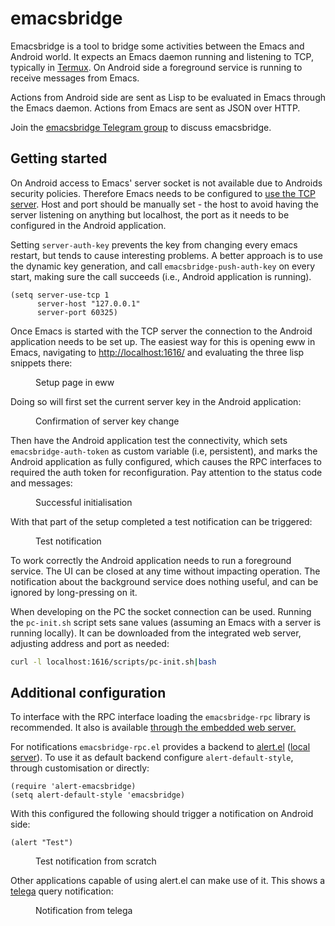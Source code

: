 * emacsbridge

Emacsbridge is a tool to bridge some activities between the Emacs and Android world. It expects an Emacs daemon running and listening to TCP, typically in [[https://termux.com/][Termux]]. On Android side a foreground service is running to receive messages from Emacs.

Actions from Android side are sent as Lisp to be evaluated in Emacs through the Emacs daemon. Actions from Emacs are sent as JSON over HTTP.

Join the [[https://t.me/joinchat/LKbFBxtp5cY6wj8xdNse4w][emacsbridge Telegram group]] to discuss emacsbridge.

** Getting started

On Android access to Emacs' server socket is not available due to Androids security policies. Therefore Emacs needs to be configured to [[https://www.gnu.org/software/emacs/manual/html_node/emacs/TCP-Emacs-server.html][use the TCP server]]. Host and port should be manually set - the host to avoid having the server listening on anything but localhost, the port as it needs to be configured in the Android application.

Setting =server-auth-key= prevents the key from changing every emacs restart, but tends to cause interesting problems. A better approach is to use the dynamic key generation, and call =emacsbridge-push-auth-key= on every start, making sure the call succeeds (i.e., Android application is running).

#+BEGIN_SRC Emacs-lisp
(setq server-use-tcp 1
      server-host "127.0.0.1"
      server-port 60325)
#+END_SRC

Once Emacs is started with the TCP server the connection to the Android application needs to be set up. The easiest way for this is opening eww in Emacs, navigating to http://localhost:1616/ and evaluating the three lisp snippets there:

#+CAPTION: Setup page in eww
[[./doc/setup_page.png]]

Doing so will first set the current server key in the Android application:

#+CAPTION: Confirmation of server key change
[[./doc/setup_auth_key.png]]

Then have the Android application test the connectivity, which sets =emacsbridge-auth-token= as custom variable (i.e, persistent), and marks the Android application as fully configured, which causes the RPC interfaces to required the auth token for reconfiguration. Pay attention to the status code and messages:

#+CAPTION: Successful initialisation
[[./doc/setup_OK_status.png]]

With that part of the setup completed a test notification can be triggered:

#+CAPTION: Test notification
[[./doc/setup_notification.png]]

To work correctly the Android application needs to run a foreground service. The UI can be closed at any time without impacting operation. The notification about the background service does nothing useful, and can be ignored by long-pressing on it.

When developing on the PC the socket connection can be used. Running the =pc-init.sh= script sets sane values (assuming an Emacs with a server is running locally). It can be downloaded from the integrated web server, adjusting address and port as needed:

#+BEGIN_SRC bash
curl -l localhost:1616/scripts/pc-init.sh|bash
#+END_SRC

** Additional configuration

To interface with the RPC interface loading the =emacsbridge-rpc= library is recommended. It also is available [[http://localhost:1616/emacsbridge-rpc.el][through the embedded web server.]]

For notifications =emacsbridge-rpc.el= provides a backend to [[https://github.com/jwiegley/alert][alert.el]] ([[http://localhost:1616/lisp/alert-emacsbridge.el][local server]]). To use it as default backend configure =alert-default-style=, through customisation or directly:

#+BEGIN_SRC Emacs-lisp
(require 'alert-emacsbridge)
(setq alert-default-style 'emacsbridge)
#+END_SRC

With this configured the following should trigger a notification on Android side:

#+BEGIN_SRC Emacs-lisp
(alert "Test")
#+END_SRC

#+CAPTION: Test notification from scratch
[[./doc/test_from_scratch.png]]

Other applications capable of using alert.el can make use of it. This shows a [[https://github.com/zevlg/telega.el][telega]] query notification:

#+CAPTION: Notification from telega
[[./doc/telega_notification.png]]

